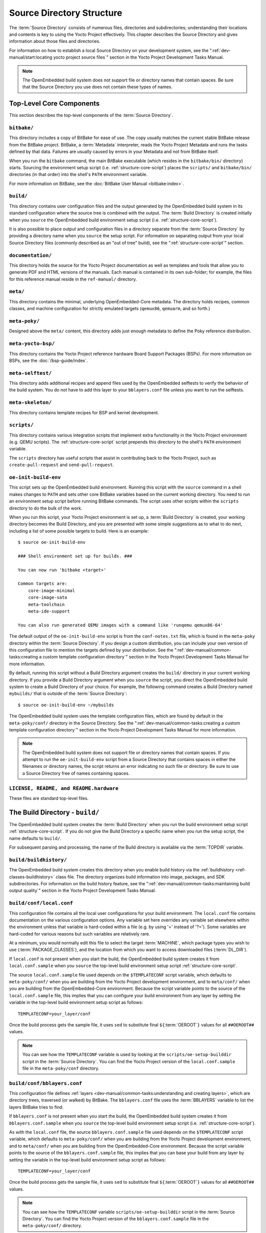 .. SPDX-License-Identifier: CC-BY-SA-2.0-UK

**************************
Source Directory Structure
**************************

The :term:`Source Directory` consists of numerous files,
directories and subdirectories; understanding their locations and
contents is key to using the Yocto Project effectively. This chapter
describes the Source Directory and gives information about those files
and directories.

For information on how to establish a local Source Directory on your
development system, see the
":ref:`dev-manual/start:locating yocto project source files`"
section in the Yocto Project Development Tasks Manual.

.. note::

   The OpenEmbedded build system does not support file or directory
   names that contain spaces. Be sure that the Source Directory you use
   does not contain these types of names.

.. _structure-core:

Top-Level Core Components
=========================

This section describes the top-level components of the :term:`Source Directory`.

.. _structure-core-bitbake:

``bitbake/``
------------

This directory includes a copy of BitBake for ease of use. The copy
usually matches the current stable BitBake release from the BitBake
project. BitBake, a :term:`Metadata` interpreter, reads the
Yocto Project Metadata and runs the tasks defined by that data. Failures
are usually caused by errors in your Metadata and not from BitBake
itself.

When you run the ``bitbake`` command, the main BitBake executable (which
resides in the ``bitbake/bin/`` directory) starts. Sourcing the
environment setup script (i.e. :ref:`structure-core-script`) places
the ``scripts/`` and ``bitbake/bin/`` directories (in that order) into
the shell's ``PATH`` environment variable.

For more information on BitBake, see the :doc:`BitBake User Manual
<bitbake:index>`.

.. _structure-core-build:

``build/``
----------

This directory contains user configuration files and the output
generated by the OpenEmbedded build system in its standard configuration
where the source tree is combined with the output. The :term:`Build Directory`
is created initially when you ``source``
the OpenEmbedded build environment setup script (i.e.
:ref:`structure-core-script`).

It is also possible to place output and configuration files in a
directory separate from the :term:`Source Directory` by
providing a directory name when you ``source`` the setup script. For
information on separating output from your local Source Directory files
(commonly described as an "out of tree" build), see the
":ref:`structure-core-script`" section.

.. _handbook:

``documentation/``
------------------

This directory holds the source for the Yocto Project documentation as
well as templates and tools that allow you to generate PDF and HTML
versions of the manuals. Each manual is contained in its own sub-folder;
for example, the files for this reference manual reside in the
``ref-manual/`` directory.

.. _structure-core-meta:

``meta/``
---------

This directory contains the minimal, underlying OpenEmbedded-Core
metadata. The directory holds recipes, common classes, and machine
configuration for strictly emulated targets (``qemux86``, ``qemuarm``,
and so forth.)

.. _structure-core-meta-poky:

``meta-poky/``
--------------

Designed above the ``meta/`` content, this directory adds just enough
metadata to define the Poky reference distribution.

.. _structure-core-meta-yocto-bsp:

``meta-yocto-bsp/``
-------------------

This directory contains the Yocto Project reference hardware Board
Support Packages (BSPs). For more information on BSPs, see the
:doc:`/bsp-guide/index`.

.. _structure-meta-selftest:

``meta-selftest/``
------------------

This directory adds additional recipes and append files used by the
OpenEmbedded selftests to verify the behavior of the build system. You
do not have to add this layer to your ``bblayers.conf`` file unless you
want to run the selftests.

.. _structure-meta-skeleton:

``meta-skeleton/``
------------------

This directory contains template recipes for BSP and kernel development.

.. _structure-core-scripts:

``scripts/``
------------

This directory contains various integration scripts that implement extra
functionality in the Yocto Project environment (e.g. QEMU scripts). The
:ref:`structure-core-script` script prepends this directory to the
shell's ``PATH`` environment variable.

The ``scripts`` directory has useful scripts that assist in contributing
back to the Yocto Project, such as ``create-pull-request`` and
``send-pull-request``.

.. _structure-core-script:

``oe-init-build-env``
---------------------

This script sets up the OpenEmbedded build environment. Running this
script with the ``source`` command in a shell makes changes to ``PATH``
and sets other core BitBake variables based on the current working
directory. You need to run an environment setup script before running
BitBake commands. The script uses other scripts within the ``scripts``
directory to do the bulk of the work.

When you run this script, your Yocto Project environment is set up, a
:term:`Build Directory` is created, your working
directory becomes the Build Directory, and you are presented with some
simple suggestions as to what to do next, including a list of some
possible targets to build. Here is an example::

   $ source oe-init-build-env

   ### Shell environment set up for builds. ###

   You can now run 'bitbake <target>'

   Common targets are:
       core-image-minimal
       core-image-sato
       meta-toolchain
       meta-ide-support

   You can also run generated QEMU images with a command like 'runqemu qemux86-64'

The default output of the ``oe-init-build-env`` script is from the
``conf-notes.txt`` file, which is found in the ``meta-poky`` directory
within the :term:`Source Directory`. If you design a
custom distribution, you can include your own version of this
configuration file to mention the targets defined by your distribution.
See the
":ref:`dev-manual/common-tasks:creating a custom template configuration directory`"
section in the Yocto Project Development Tasks Manual for more
information.

By default, running this script without a Build Directory argument
creates the ``build/`` directory in your current working directory. If
you provide a Build Directory argument when you ``source`` the script,
you direct the OpenEmbedded build system to create a Build Directory of
your choice. For example, the following command creates a Build
Directory named ``mybuilds/`` that is outside of the :term:`Source Directory`::

   $ source oe-init-build-env ~/mybuilds

The OpenEmbedded build system uses the template configuration files, which
are found by default in the ``meta-poky/conf/`` directory in the Source
Directory. See the
":ref:`dev-manual/common-tasks:creating a custom template configuration directory`"
section in the Yocto Project Development Tasks Manual for more
information.

.. note::

   The OpenEmbedded build system does not support file or directory
   names that contain spaces. If you attempt to run the ``oe-init-build-env``
   script from a Source Directory that contains spaces in either the
   filenames or directory names, the script returns an error indicating
   no such file or directory. Be sure to use a Source Directory free of
   names containing spaces.

.. _structure-basic-top-level:

``LICENSE, README, and README.hardware``
----------------------------------------

These files are standard top-level files.

.. _structure-build:

The Build Directory - ``build/``
================================

The OpenEmbedded build system creates the :term:`Build Directory`
when you run the build environment setup
script :ref:`structure-core-script`. If you do not give the Build
Directory a specific name when you run the setup script, the name
defaults to ``build/``.

For subsequent parsing and processing, the name of the Build directory
is available via the :term:`TOPDIR` variable.

.. _structure-build-buildhistory:

``build/buildhistory/``
-----------------------

The OpenEmbedded build system creates this directory when you enable
build history via the :ref:`buildhistory <ref-classes-buildhistory>` class file. The directory
organizes build information into image, packages, and SDK
subdirectories. For information on the build history feature, see the
":ref:`dev-manual/common-tasks:maintaining build output quality`"
section in the Yocto Project Development Tasks Manual.

.. _structure-build-conf-local.conf:

``build/conf/local.conf``
-------------------------

This configuration file contains all the local user configurations for
your build environment. The ``local.conf`` file contains documentation
on the various configuration options. Any variable set here overrides
any variable set elsewhere within the environment unless that variable
is hard-coded within a file (e.g. by using '=' instead of '?='). Some
variables are hard-coded for various reasons but such variables are
relatively rare.

At a minimum, you would normally edit this file to select the target
:term:`MACHINE`, which package types you wish to use
(:term:`PACKAGE_CLASSES`), and the location from
which you want to access downloaded files (:term:`DL_DIR`).

If ``local.conf`` is not present when you start the build, the
OpenEmbedded build system creates it from ``local.conf.sample`` when you
``source`` the top-level build environment setup script
:ref:`structure-core-script`.

The source ``local.conf.sample`` file used depends on the
``$TEMPLATECONF`` script variable, which defaults to ``meta-poky/conf/``
when you are building from the Yocto Project development environment,
and to ``meta/conf/`` when you are building from the OpenEmbedded-Core
environment. Because the script variable points to the source of the
``local.conf.sample`` file, this implies that you can configure your
build environment from any layer by setting the variable in the
top-level build environment setup script as follows::

   TEMPLATECONF=your_layer/conf

Once the build process gets the sample
file, it uses ``sed`` to substitute final
``${``\ :term:`OEROOT`\ ``}`` values for all
``##OEROOT##`` values.

.. note::

   You can see how the ``TEMPLATECONF`` variable is used by looking at the
   ``scripts/oe-setup-builddir`` script in the :term:`Source Directory`.
   You can find the Yocto Project version of the ``local.conf.sample`` file in
   the ``meta-poky/conf`` directory.

.. _structure-build-conf-bblayers.conf:

``build/conf/bblayers.conf``
----------------------------

This configuration file defines
:ref:`layers <dev-manual/common-tasks:understanding and creating layers>`,
which are directory trees, traversed (or walked) by BitBake. The
``bblayers.conf`` file uses the :term:`BBLAYERS`
variable to list the layers BitBake tries to find.

If ``bblayers.conf`` is not present when you start the build, the
OpenEmbedded build system creates it from ``bblayers.conf.sample`` when
you ``source`` the top-level build environment setup script (i.e.
:ref:`structure-core-script`).

As with the ``local.conf`` file, the source ``bblayers.conf.sample``
file used depends on the ``$TEMPLATECONF`` script variable, which
defaults to ``meta-poky/conf/`` when you are building from the Yocto
Project development environment, and to ``meta/conf/`` when you are
building from the OpenEmbedded-Core environment. Because the script
variable points to the source of the ``bblayers.conf.sample`` file, this
implies that you can base your build from any layer by setting the
variable in the top-level build environment setup script as follows::

   TEMPLATECONF=your_layer/conf

Once the build process gets the sample file, it uses ``sed`` to substitute final
``${``\ :term:`OEROOT`\ ``}`` values for all ``##OEROOT##`` values.

.. note::

   You can see how the ``TEMPLATECONF`` variable ``scripts/oe-setup-builddir``
   script in the :term:`Source Directory`. You can find the Yocto Project
   version of the ``bblayers.conf.sample`` file in the ``meta-poky/conf/``
   directory.

.. _structure-build-conf-sanity_info:

``build/cache/sanity_info``
---------------------------

This file indicates the state of the sanity checks and is created during
the build.

.. _structure-build-downloads:

``build/downloads/``
--------------------

This directory contains downloaded upstream source tarballs. You can
reuse the directory for multiple builds or move the directory to another
location. You can control the location of this directory through the
:term:`DL_DIR` variable.

.. _structure-build-sstate-cache:

``build/sstate-cache/``
-----------------------

This directory contains the shared state cache. You can reuse the
directory for multiple builds or move the directory to another location.
You can control the location of this directory through the
:term:`SSTATE_DIR` variable.

.. _structure-build-tmp:

``build/tmp/``
--------------

The OpenEmbedded build system creates and uses this directory for all
the build system's output. The :term:`TMPDIR` variable
points to this directory.

BitBake creates this directory if it does not exist. As a last resort,
to clean up a build and start it from scratch (other than the
downloads), you can remove everything in the ``tmp`` directory or get
rid of the directory completely. If you do, you should also completely
remove the ``build/sstate-cache`` directory.

.. _structure-build-tmp-buildstats:

``build/tmp/buildstats/``
-------------------------

This directory stores the build statistics.

.. _structure-build-tmp-cache:

``build/tmp/cache/``
--------------------

When BitBake parses the metadata (recipes and configuration files), it
caches the results in ``build/tmp/cache/`` to speed up future builds.
The results are stored on a per-machine basis.

During subsequent builds, BitBake checks each recipe (together with, for
example, any files included or appended to it) to see if they have been
modified. Changes can be detected, for example, through file
modification time (mtime) changes and hashing of file contents. If no
changes to the file are detected, then the parsed result stored in the
cache is reused. If the file has changed, it is reparsed.

.. _structure-build-tmp-deploy:

``build/tmp/deploy/``
---------------------

This directory contains any "end result" output from the OpenEmbedded
build process. The :term:`DEPLOY_DIR` variable points
to this directory. For more detail on the contents of the ``deploy``
directory, see the
":ref:`overview-manual/concepts:images`" and
":ref:`overview-manual/concepts:application development sdk`" sections in the Yocto
Project Overview and Concepts Manual.

.. _structure-build-tmp-deploy-deb:

``build/tmp/deploy/deb/``
-------------------------

This directory receives any ``.deb`` packages produced by the build
process. The packages are sorted into feeds for different architecture
types.

.. _structure-build-tmp-deploy-rpm:

``build/tmp/deploy/rpm/``
-------------------------

This directory receives any ``.rpm`` packages produced by the build
process. The packages are sorted into feeds for different architecture
types.

.. _structure-build-tmp-deploy-ipk:

``build/tmp/deploy/ipk/``
-------------------------

This directory receives ``.ipk`` packages produced by the build process.

.. _structure-build-tmp-deploy-licenses:

``build/tmp/deploy/licenses/``
------------------------------

This directory receives package licensing information. For example, the
directory contains sub-directories for ``bash``, ``busybox``, and
``glibc`` (among others) that in turn contain appropriate ``COPYING``
license files with other licensing information. For information on
licensing, see the
":ref:`dev-manual/common-tasks:maintaining open source license compliance during your product's lifecycle`"
section in the Yocto Project Development Tasks Manual.

.. _structure-build-tmp-deploy-images:

``build/tmp/deploy/images/``
----------------------------

This directory is populated with the basic output objects of the build
(think of them as the "generated artifacts" of the build process),
including things like the boot loader image, kernel, root filesystem and
more. If you want to flash the resulting image from a build onto a
device, look here for the necessary components.

Be careful when deleting files in this directory. You can safely delete
old images from this directory (e.g. ``core-image-*``). However, the
kernel (``*zImage*``, ``*uImage*``, etc.), bootloader and other
supplementary files might be deployed here prior to building an image.
Because these files are not directly produced from the image, if you
delete them they will not be automatically re-created when you build the
image again.

If you do accidentally delete files here, you will need to force them to
be re-created. In order to do that, you will need to know the target
that produced them. For example, these commands rebuild and re-create
the kernel files::

   $ bitbake -c clean virtual/kernel
   $ bitbake virtual/kernel

.. _structure-build-tmp-deploy-sdk:

``build/tmp/deploy/sdk/``
-------------------------

The OpenEmbedded build system creates this directory to hold toolchain
installer scripts which, when executed, install the sysroot that matches
your target hardware. You can find out more about these installers in
the ":ref:`sdk-manual/appendix-obtain:building an sdk installer`"
section in the Yocto Project Application Development and the Extensible
Software Development Kit (eSDK) manual.

.. _structure-build-tmp-sstate-control:

``build/tmp/sstate-control/``
-----------------------------

The OpenEmbedded build system uses this directory for the shared state
manifest files. The shared state code uses these files to record the
files installed by each sstate task so that the files can be removed
when cleaning the recipe or when a newer version is about to be
installed. The build system also uses the manifests to detect and
produce a warning when files from one task are overwriting those from
another.

.. _structure-build-tmp-sysroots-components:

``build/tmp/sysroots-components/``
----------------------------------

This directory is the location of the sysroot contents that the task
:ref:`ref-tasks-prepare_recipe_sysroot`
links or copies into the recipe-specific sysroot for each recipe listed
in :term:`DEPENDS`. Population of this directory is
handled through shared state, while the path is specified by the
:term:`COMPONENTS_DIR` variable. Apart from a few
unusual circumstances, handling of the ``sysroots-components`` directory
should be automatic, and recipes should not directly reference
``build/tmp/sysroots-components``.

.. _structure-build-tmp-sysroots:

``build/tmp/sysroots/``
-----------------------

Previous versions of the OpenEmbedded build system used to create a
global shared sysroot per machine along with a native sysroot. Since
the 2.3 version of the Yocto Project, there are sysroots in
recipe-specific :term:`WORKDIR` directories. Thus, the
``build/tmp/sysroots/`` directory is unused.

.. note::

   The ``build/tmp/sysroots/`` directory can still be populated using the
   ``bitbake build-sysroots`` command and can be used for compatibility in some
   cases. However, in general it is not recommended to populate this directory.
   Individual recipe-specific sysroots should be used.

.. _structure-build-tmp-stamps:

``build/tmp/stamps/``
---------------------

This directory holds information that BitBake uses for accounting
purposes to track what tasks have run and when they have run. The
directory is sub-divided by architecture, package name, and version.
Following is an example::

      stamps/all-poky-linux/distcc-config/1.0-r0.do_build-2fdd....2do

Although the files in the directory are empty of data, BitBake uses the filenames
and timestamps for tracking purposes.

For information on how BitBake uses stamp files to determine if a task
should be rerun, see the
":ref:`overview-manual/concepts:stamp files and the rerunning of tasks`"
section in the Yocto Project Overview and Concepts Manual.

.. _structure-build-tmp-log:

``build/tmp/log/``
------------------

This directory contains general logs that are not otherwise placed using
the package's :term:`WORKDIR`. Examples of logs are the output from the
``do_check_pkg`` or ``do_distro_check`` tasks. Running a build does not
necessarily mean this directory is created.

.. _structure-build-tmp-work:

``build/tmp/work/``
-------------------

This directory contains architecture-specific work sub-directories for
packages built by BitBake. All tasks execute from the appropriate work
directory. For example, the source for a particular package is unpacked,
patched, configured and compiled all within its own work directory.
Within the work directory, organization is based on the package group
and version for which the source is being compiled as defined by the
:term:`WORKDIR`.

It is worth considering the structure of a typical work directory. As an
example, consider ``linux-yocto-kernel-3.0`` on the machine ``qemux86``
built within the Yocto Project. For this package, a work directory of
``tmp/work/qemux86-poky-linux/linux-yocto/3.0+git1+<.....>``, referred
to as the :term:`WORKDIR`, is created. Within this directory, the source is
unpacked to ``linux-qemux86-standard-build`` and then patched by Quilt.
(See the ":ref:`dev-manual/common-tasks:using quilt in your workflow`" section in
the Yocto Project Development Tasks Manual for more information.) Within
the ``linux-qemux86-standard-build`` directory, standard Quilt
directories ``linux-3.0/patches`` and ``linux-3.0/.pc`` are created, and
standard Quilt commands can be used.

There are other directories generated within :term:`WORKDIR`. The most
important directory is ``WORKDIR/temp/``, which has log files for each
task (``log.do_*.pid``) and contains the scripts BitBake runs for each
task (``run.do_*.pid``). The ``WORKDIR/image/`` directory is where "make
install" places its output that is then split into sub-packages within
``WORKDIR/packages-split/``.

.. _structure-build-tmp-work-tunearch-recipename-version:

``build/tmp/work/tunearch/recipename/version/``
-----------------------------------------------

The recipe work directory - ``${WORKDIR}``.

As described earlier in the
":ref:`structure-build-tmp-sysroots`" section,
beginning with the 2.3 release of the Yocto Project, the OpenEmbedded
build system builds each recipe in its own work directory (i.e.
:term:`WORKDIR`). The path to the work directory is
constructed using the architecture of the given build (e.g.
:term:`TUNE_PKGARCH`, :term:`MACHINE_ARCH`, or "allarch"), the recipe
name, and the version of the recipe (i.e.
:term:`PE`\ ``:``\ :term:`PV`\ ``-``\ :term:`PR`).

Here are key subdirectories within each recipe work directory:

-  ``${WORKDIR}/temp``: Contains the log files of each task executed for
   this recipe, the "run" files for each executed task, which contain
   the code run, and a ``log.task_order`` file, which lists the order in
   which tasks were executed.

-  ``${WORKDIR}/image``: Contains the output of the
   :ref:`ref-tasks-install` task, which corresponds to
   the ``${``\ :term:`D`\ ``}`` variable in that task.

-  ``${WORKDIR}/pseudo``: Contains the pseudo database and log for any
   tasks executed under pseudo for the recipe.

-  ``${WORKDIR}/sysroot-destdir``: Contains the output of the
   :ref:`ref-tasks-populate_sysroot` task.

-  ``${WORKDIR}/package``: Contains the output of the
   :ref:`ref-tasks-package` task before the output is
   split into individual packages.

-  ``${WORKDIR}/packages-split``: Contains the output of the
   ``do_package`` task after the output has been split into individual
   packages. There are subdirectories for each individual package created by
   the recipe.

-  ``${WORKDIR}/recipe-sysroot``: A directory populated with the target
   dependencies of the recipe. This directory looks like the target
   filesystem and contains libraries that the recipe might need to link
   against (e.g. the C library).

-  ``${WORKDIR}/recipe-sysroot-native``: A directory populated with the
   native dependencies of the recipe. This directory contains the tools
   the recipe needs to build (e.g. the compiler, Autoconf, libtool, and
   so forth).

-  ``${WORKDIR}/build``: This subdirectory applies only to recipes that
   support builds where the source is separate from the build artifacts.
   The OpenEmbedded build system uses this directory as a separate build
   directory (i.e. ``${``\ :term:`B`\ ``}``).

.. _structure-build-work-shared:

``build/tmp/work-shared/``
--------------------------

For efficiency, the OpenEmbedded build system creates and uses this
directory to hold recipes that share a work directory with other
recipes. In practice, this is only used for ``gcc`` and its variants
(e.g. ``gcc-cross``, ``libgcc``, ``gcc-runtime``, and so forth).

.. _structure-meta:

The Metadata - ``meta/``
========================

As mentioned previously, :term:`Metadata` is the core of the
Yocto Project. Metadata has several important subdivisions:

.. _structure-meta-classes:

``meta/classes/``
-----------------

This directory contains the ``*.bbclass`` files. Class files are used to
abstract common code so it can be reused by multiple packages. Every
package inherits the ``base.bbclass`` file. Examples of other important
classes are ``autotools.bbclass``, which in theory allows any
Autotool-enabled package to work with the Yocto Project with minimal
effort. Another example is ``kernel.bbclass`` that contains common code
and functions for working with the Linux kernel. Functions like image
generation or packaging also have their specific class files such as
``image.bbclass``, ``rootfs_*.bbclass`` and ``package*.bbclass``.

For reference information on classes, see the
":ref:`ref-manual/classes:Classes`" chapter.

.. _structure-meta-conf:

``meta/conf/``
--------------

This directory contains the core set of configuration files that start
from ``bitbake.conf`` and from which all other configuration files are
included. See the include statements at the end of the ``bitbake.conf``
file and you will note that even ``local.conf`` is loaded from there.
While ``bitbake.conf`` sets up the defaults, you can often override
these by using the (``local.conf``) file, machine file or the
distribution configuration file.

.. _structure-meta-conf-machine:

``meta/conf/machine/``
----------------------

This directory contains all the machine configuration files. If you set
``MACHINE = "qemux86"``, the OpenEmbedded build system looks for a
``qemux86.conf`` file in this directory. The ``include`` directory
contains various data common to multiple machines. If you want to add
support for a new machine to the Yocto Project, look in this directory.

.. _structure-meta-conf-distro:

``meta/conf/distro/``
---------------------

The contents of this directory controls any distribution-specific
configurations. For the Yocto Project, the ``defaultsetup.conf`` is the
main file here. This directory includes the versions and the :term:`SRCDATE`
definitions for applications that are configured here. An example of an
alternative configuration might be ``poky-bleeding.conf``. Although this
file mainly inherits its configuration from Poky.

.. _structure-meta-conf-machine-sdk:

``meta/conf/machine-sdk/``
--------------------------

The OpenEmbedded build system searches this directory for configuration
files that correspond to the value of
:term:`SDKMACHINE`. By default, 32-bit and 64-bit x86
files ship with the Yocto Project that support some SDK hosts. However,
it is possible to extend that support to other SDK hosts by adding
additional configuration files in this subdirectory within another
layer.

.. _structure-meta-files:

``meta/files/``
---------------

This directory contains common license files and several text files used
by the build system. The text files contain minimal device information
and lists of files and directories with known permissions.

.. _structure-meta-lib:

``meta/lib/``
-------------

This directory contains OpenEmbedded Python library code used during the
build process.

.. _structure-meta-recipes-bsp:

``meta/recipes-bsp/``
---------------------

This directory contains anything linking to specific hardware or
hardware configuration information such as "u-boot" and "grub".

.. _structure-meta-recipes-connectivity:

``meta/recipes-connectivity/``
------------------------------

This directory contains libraries and applications related to
communication with other devices.

.. _structure-meta-recipes-core:

``meta/recipes-core/``
----------------------

This directory contains what is needed to build a basic working Linux
image including commonly used dependencies.

.. _structure-meta-recipes-devtools:

``meta/recipes-devtools/``
--------------------------

This directory contains tools that are primarily used by the build
system. The tools, however, can also be used on targets.

.. _structure-meta-recipes-extended:

``meta/recipes-extended/``
--------------------------

This directory contains non-essential applications that add features
compared to the alternatives in core. You might need this directory for
full tool functionality.

.. _structure-meta-recipes-gnome:

``meta/recipes-gnome/``
-----------------------

This directory contains all things related to the GTK+ application
framework.

.. _structure-meta-recipes-graphics:

``meta/recipes-graphics/``
--------------------------

This directory contains X and other graphically related system
libraries.

.. _structure-meta-recipes-kernel:

``meta/recipes-kernel/``
------------------------

This directory contains the kernel and generic applications and
libraries that have strong kernel dependencies.

.. _structure-meta-recipes-multimedia:

``meta/recipes-multimedia/``
----------------------------

This directory contains codecs and support utilities for audio, images
and video.

.. _structure-meta-recipes-rt:

``meta/recipes-rt/``
--------------------

This directory contains package and image recipes for using and testing
the ``PREEMPT_RT`` kernel.

.. _structure-meta-recipes-sato:

``meta/recipes-sato/``
----------------------

This directory contains the Sato demo/reference UI/UX and its associated
applications and configuration data.

.. _structure-meta-recipes-support:

``meta/recipes-support/``
-------------------------

This directory contains recipes used by other recipes, but that are not
directly included in images (i.e. dependencies of other recipes).

.. _structure-meta-site:

``meta/site/``
--------------

This directory contains a list of cached results for various
architectures. Because certain "autoconf" test results cannot be
determined when cross-compiling due to the tests not able to run on a
live system, the information in this directory is passed to "autoconf"
for the various architectures.

.. _structure-meta-recipes-txt:

``meta/recipes.txt``
--------------------

This file is a description of the contents of ``recipes-*``.
